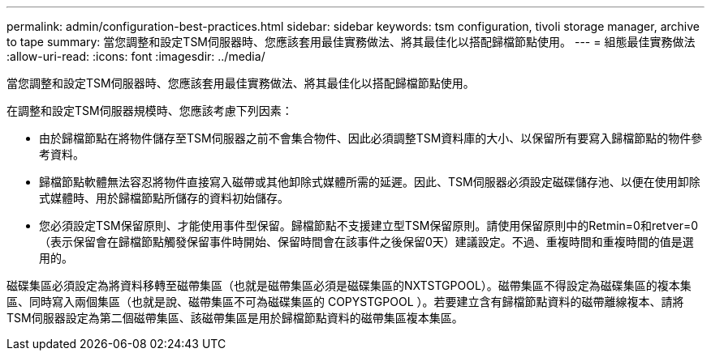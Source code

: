 ---
permalink: admin/configuration-best-practices.html 
sidebar: sidebar 
keywords: tsm configuration, tivoli storage manager, archive to tape 
summary: 當您調整和設定TSM伺服器時、您應該套用最佳實務做法、將其最佳化以搭配歸檔節點使用。 
---
= 組態最佳實務做法
:allow-uri-read: 
:icons: font
:imagesdir: ../media/


[role="lead"]
當您調整和設定TSM伺服器時、您應該套用最佳實務做法、將其最佳化以搭配歸檔節點使用。

在調整和設定TSM伺服器規模時、您應該考慮下列因素：

* 由於歸檔節點在將物件儲存至TSM伺服器之前不會集合物件、因此必須調整TSM資料庫的大小、以保留所有要寫入歸檔節點的物件參考資料。
* 歸檔節點軟體無法容忍將物件直接寫入磁帶或其他卸除式媒體所需的延遲。因此、TSM伺服器必須設定磁碟儲存池、以便在使用卸除式媒體時、用於歸檔節點所儲存的資料初始儲存。
* 您必須設定TSM保留原則、才能使用事件型保留。歸檔節點不支援建立型TSM保留原則。請使用保留原則中的Retmin=0和retver=0（表示保留會在歸檔節點觸發保留事件時開始、保留時間會在該事件之後保留0天）建議設定。不過、重複時間和重複時間的值是選用的。


磁碟集區必須設定為將資料移轉至磁帶集區（也就是磁帶集區必須是磁碟集區的NXTSTGPOOL）。磁帶集區不得設定為磁碟集區的複本集區、同時寫入兩個集區（也就是說、磁帶集區不可為磁碟集區的 COPYSTGPOOL ）。若要建立含有歸檔節點資料的磁帶離線複本、請將TSM伺服器設定為第二個磁帶集區、該磁帶集區是用於歸檔節點資料的磁帶集區複本集區。
